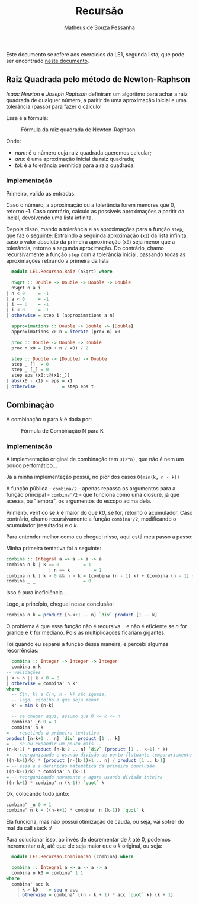#+title: Recursão
#+author: Matheus de Souza Pessanha
#+email: matheus_pessanha2001@outlook.com

Este documento se refere aos exercícios da LE1, segunda lista, que pode ser encontrado [[../../../docs/listas_exercicios/EDI_Atividade_Semana3.org][neste documento]].

** Raiz Quadrada pelo método de Newton-Raphson
   /Isaac Newton/ e /Joseph Raphson/ definiram um algoritmo para achar a raiz quadrada de qualquer
   número, a paritir de uma aproximação inicial e uma tolerância (passo) para fazer o cálculo!

   Essa é a fórmula:
   #+caption: Fórmula da raiz quadrada de Newton-Raphson
   [[../../../assets/sqrt_form.png]]

   Onde:
   - /num/: é o número cuja raiz quadrada queremos calcular;
   - /ans/: é uma aproximação inicial da raiz quadrada;
   - /tol/: é a tolerância permitida para a raiz quadrada.

*** Implementação
    Primeiro, valido as entradas:

    Caso o número, a aproximação ou a tolerância forem menores que 0, retorno -1.
    Caso contrário, calculo as possíveis aproximações a paritir da incial, devolvendo uma lista infinita.

    Depois disso, mando a tolerância e as aproximações para a função ~step~, que faz o seguinte:
    Extraindo a seguinda aproximação (~x1~) da lista infinita, caso o valor absoluto da primeira
    aproximação (~x0~) seja menor que a tolerância, retorno a segunda aproximação. Do contrário,
    chamo recursivamente a função ~step~ com a tolerância inicial, passando todas as aproximações
    retirando a primeira da lista
    #+begin_src haskell
      module LE1.Recursao.Raiz (nSqrt) where

      nSqrt :: Double -> Double -> Double -> Double
      nSqrt n a i
	| n < 0     = -1
	| a < 0     = -1
	| i == 0    = -1
	| i < 0     = -1
	| otherwise = step i (approximations a n)

      approximations :: Double -> Double -> [Double]
      approximations x0 n = iterate (prox n) x0

      prox :: Double -> Double -> Double
      prox n x0 = (x0 + n / x0) / 2

      step :: Double -> [Double] -> Double
      step _ []  = 0
      step _ [_] = 0
      step eps (x0:t@(x1:_))
	| abs(x0 - x1) < eps = x1
	| otherwise          = step eps t
    #+end_src

** Combinaçào
   A combinação /n/ para /k/ é dada por:
   #+caption: Fórmula de Combinação N para K
   [[../../../assets/combination.png]]

*** Implementação
    A implementação original de combinação tem ~O(2^n)~, que não é nem um pouco perfomático...

    Já a minha implementação possui, no pior dos casos ~O(min(k, n - k))~

    A função pública - ~combina/2~ - apenas repassa os argumentos para a função
    principal - ~combina'/2~ - que funciona como uma closure, já que acessa, ou "lembra",
    os argumentos do escopo acima dela.

    Primeiro, verifico se /k/ é maior do que /k0/, se for, retorno o acumulador.
    Caso contrário, chamo recursivamente a função ~combina'/2~, modificando o
    acumulador (resultado) e o /k/.

    Para entender melhor como eu cheguei nisso, aqui está meu passo a passo:

    Minha primeira tentativa foi a seguinte:
    #+begin_src haskell
      combina :: Integral a => a -> a -> a
      combina n k | k == 0         = 1
		              | n == k         = 1
      combina n k | k > 0 && n > k = (combina (n - 1) k) + (combina (n - 1) (k - 1))
      combina _ _                  = 0
    #+end_src
    Isso é pura ineficiência...

    Logo, a princípio, cheguei nessa conclusão:
    #+begin_src haskell
      combina n k = product [n-k+1 .. n] `div` product [1 .. k]
    #+end_src
    O problema é que essa função não é recursiva... e não é eficiente se /n/ for grande e /k/ for
    mediano. Pois as multiplicações ficariam gigantes.

    Foi quando eu separei a função dessa maneira, e percebi algumas recorrências:
    #+begin_src haskell
      combina :: Integer -> Integer -> Integer
      combina n k
	-- validações
	| k > n || k < 0 = 0
	| otherwise = combina' n k'
	where
	  -- C(n, k) e C(n, n - k) são iguais,
	  -- logo, escolho o que seja menor
	  k' = min k (n-k)

      -- se chegar aqui, assumo que 0 <= k <= n
      combina' _n 0 = 1
      combina' n k
	= -- repetindo a primeira tentativa
	product [n-k+1 .. n] `div` product [1 .. k]
	= -- se eu expandir um pouco mais...
	(n-k+1) * product [n-k+2 .. n] `div` (product [1 .. k-1] * k)
	= -- reorganizando e usando divisão de ponto flutuante temporariamente
	((n-k+1)/k) * (product [n-(k-1)+1 .. n] / product [1 .. k-1]
	= -- essa é a definição matemática da primeira conclusão
	((n-k+1)/k) * combina' n (k-1)
	= -- reorganizando novamente e agora usando divisão inteira
	((n-k+1) * combina' n (k-1)) `quot` k
    #+end_src

    Ok, colocando tudo junto:
    #+begin_src haskell
      combina' _n 0 = 1
      combina' n k = ((n-k+1) * combina' n (k-1)) `quot` k
    #+end_src

    Ela funciona, mas não possui otimização de cauda, ou seja, vai sofrer do mal da call stack :/

    Para solucionar isso, ao invés de decrementar de /k/ até 0, podemos incrementar o /k/, até
    que ele seja maior que o /k/ original, ou seja:
        #+begin_src haskell
      module LE1.Recursao.Combinacao (combina) where

      combina :: Integral a => a -> a -> a
      combina n k0 = combina' 1 1
	where
	  combina' acc k
	    | k > k0    = seq n acc
	    | otherwise = combina' ((n - k + 1) * acc `quot` k) (k + 1)
    #+end_src
